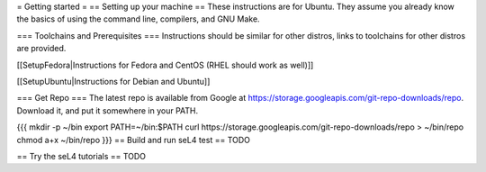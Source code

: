 = Getting started =
== Setting up your machine ==
These instructions are for Ubuntu. They assume you   already know the   basics of using the command line, compilers, and   GNU Make.

=== Toolchains and Prerequisites ===
Instructions should be similar for other distros, links to toolchains for other distros are provided.

[[SetupFedora|Instructions for Fedora and CentOS (RHEL should work as well)]]

[[SetupUbuntu|Instructions for Debian and Ubuntu]]

=== Get Repo ===
The latest repo is available from Google at https://storage.googleapis.com/git-repo-downloads/repo.   Download it, and put it somewhere in your PATH.

{{{
mkdir -p ~/bin
export PATH=~/bin:$PATH
curl https://storage.googleapis.com/git-repo-downloads/repo > ~/bin/repo
chmod a+x ~/bin/repo
}}}
== Build and run seL4 test ==
TODO

== Try the seL4 tutorials ==
TODO

